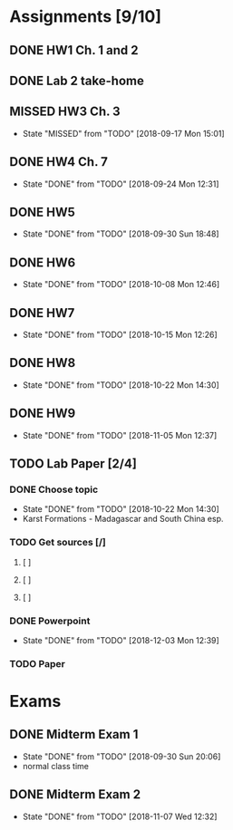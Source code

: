 * Assignments [9/10]
** DONE HW1 Ch. 1 and 2 
   CLOSED: [2018-08-30 Thu 00:47] DEADLINE: <2018-09-01 Sat>
** DONE Lab 2 take-home
   CLOSED: [2018-09-13 Thu 21:11] DEADLINE:<2018-09-12 Wed>
** MISSED HW3 Ch. 3 
   CLOSED: [2018-09-17 Mon 15:01] DEADLINE: <2018-09-15 Sat>
   - State "MISSED"     from "TODO"       [2018-09-17 Mon 15:01]
** DONE HW4 Ch. 7 
   CLOSED: [2018-09-24 Mon 12:31] DEADLINE: <2018-09-22 Sat>

   - State "DONE"       from "TODO"       [2018-09-24 Mon 12:31]
** DONE HW5
   CLOSED: [2018-09-30 Sun 18:48] DEADLINE: <2018-09-29 Sat>
   - State "DONE"       from "TODO"       [2018-09-30 Sun 18:48]
** DONE HW6
   CLOSED: [2018-10-08 Mon 12:46] DEADLINE: <2018-10-06 Sat>
   - State "DONE"       from "TODO"       [2018-10-08 Mon 12:46]
** DONE HW7
   CLOSED: [2018-10-15 Mon 12:26] DEADLINE: <2018-10-13 Sat>
   - State "DONE"       from "TODO"       [2018-10-15 Mon 12:26]
** DONE HW8
   CLOSED: [2018-10-22 Mon 14:30] DEADLINE: <2018-10-20 Sat>
   - State "DONE"       from "TODO"       [2018-10-22 Mon 14:30]
** DONE HW9 
   CLOSED: [2018-11-05 Mon 12:37] DEADLINE: <2018-10-27 Sat>

   - State "DONE"       from "TODO"       [2018-11-05 Mon 12:37]
** TODO Lab Paper [2/4]
*** DONE Choose topic
    CLOSED: [2018-10-22 Mon 14:30] DEADLINE: <2018-10-10 Wed>
    - State "DONE"       from "TODO"       [2018-10-22 Mon 14:30]
    - Karst Formations - Madagascar and South China esp.
*** TODO Get sources [/]
**** [ ]
**** [ ]
**** [ ]
*** DONE Powerpoint
    CLOSED: [2018-12-03 Mon 12:39] DEADLINE: <2018-11-25 Sun>
    - State "DONE"       from "TODO"       [2018-12-03 Mon 12:39]
*** TODO Paper
    DEADLINE: <2018-12-04 Tue 2359>
    
    

* Exams
** DONE Midterm Exam 1 
   CLOSED: [2018-09-30 Sun 20:06] SCHEDULED: <2018-09-27 Thu>
   - State "DONE"       from "TODO"       [2018-09-30 Sun 20:06]
   - normal class time
** DONE Midterm Exam 2
   CLOSED: [2018-11-07 Wed 12:32] SCHEDULED: <2018-11-06 Tue>

   - State "DONE"       from "TODO"       [2018-11-07 Wed 12:32]
